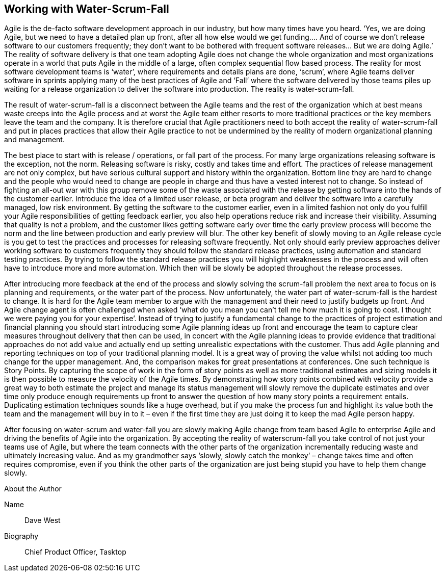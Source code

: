 == Working with Water-Scrum-Fall

Agile is the de-facto software development approach in our industry, but how many times have you heard.
‘Yes, we are doing Agile, but we need to have a detailed plan up front, after all how else would we get
funding…. And of course we don’t release software to our customers frequently; they don’t want to be
bothered with frequent software releases… But we are doing Agile.’ The reality of software delivery is that
one team adopting Agile does not change the whole organization and most organizations operate in a world
that puts Agile in the middle of a large, often complex sequential flow based process. The reality for most
software development teams is ‘water’, where requirements and details plans are done, ‘scrum’, where Agile
teams deliver software in sprints applying many of the best practices of Agile and ‘Fall’ where the software
delivered by those teams piles up waiting for a release organization to deliver the software into production.
The reality is water-scrum-fall.

The result of water-scrum-fall is a disconnect between the Agile teams and the rest of the organization which
at best means waste creeps into the Agile process and at worst the Agile team either resorts to more traditional practices or the key members leave the team and the company. It is therefore crucial that Agile practitioners need to both accept the reality of water-scrum-fall and put in places practices that allow their Agile practice to not be undermined by the reality of modern organizational planning and management.

The best place to start with is release / operations, or fall part of the process. For many large organizations releasing software is the exception, not the norm. Releasing software is risky, costly and takes time and effort. The practices of release management are not only complex, but have serious cultural support and history within the organization. Bottom line they are hard to change and the people who would need to change are people in charge and thus have a vested interest not to change. So instead of fighting an all-out war with this group remove some of the waste associated with the release by getting software into the hands of the customer earlier. Introduce the idea of a limited user release, or beta program and deliver the software into a carefully managed, low risk environment. By getting the software to the customer earlier, even in a limited fashion not only do you fulfill your Agile responsibilities of getting feedback earlier, you also help operations reduce risk and increase their visibility. Assuming that quality is not a problem, and the customer likes getting software early over time the early preview process will become the norm and the line between production and early preview will blur. The other key benefit of slowly moving to an Agile release cycle is you get to test the practices and processes for releasing software frequently. Not only should early preview approaches deliver working software to customers frequently they should follow the standard release practices, using automation and standard testing practices. By trying to follow the standard release practices you will highlight weaknesses in the process and will often have to introduce more and more automation. Which then will be slowly be adopted throughout the release processes.

After introducing more feedback at the end of the process and slowly solving the scrum-fall problem the next
area to focus on is planning and requirements, or the water part of the process. Now unfortunately, the water
part of water-scrum-fall is the hardest to change. It is hard for the Agile team member to argue with the
management and their need to justify budgets up front. And Agile change agent is often challenged when
asked ‘what do you mean you can’t tell me how much it is going to cost. I thought we were paying you for
your expertise’. Instead of trying to justify a fundamental change to the practices of project estimation and
financial planning you should start introducing some Agile planning ideas up front and encourage the team to capture clear measures throughout delivery that then can be used, in concert with the Agile planning ideas to
provide evidence that traditional approaches do not add value and actually end up setting unrealistic
expectations with the customer. Thus add Agile planning and reporting techniques on top of your traditional
planning model. It is a great way of proving the value whilst not adding too much change for the upper
management. And, the comparison makes for great presentations at conferences. One such technique is
Story Points. By capturing the scope of work in the form of story points as well as more traditional estimates
and sizing models it is then possible to measure the velocity of the Agile times. By demonstrating how story
points combined with velocity provide a great way to both estimate the project and manage its status
management will slowly remove the duplicate estimates and over time only produce enough requirements up
front to answer the question of how many story points a requirement entails. Duplicating estimation techniques
sounds like a huge overhead, but if you make the process fun and highlight its value both the team and the
management will buy in to it – even if the first time they are just doing it to keep the mad Agile person happy.

After focusing on water-scrum and water-fall you are slowly making Agile change from team based Agile to
enterprise Agile and driving the benefits of Agile into the organization. By accepting the reality of waterscrum-fall you take control of not just your teams use of Agile, but where the team connects with the other parts of the organization incrementally reducing waste and ultimately increasing value. And as my
grandmother says ‘slowly, slowly catch the monkey’ – change takes time and often requires compromise, even
if you think the other parts of the organization are just being stupid you have to help them change slowly.

.About the Author
[NOTE]
****
Name:: Dave West
Biography:: Chief Product Officer, Tasktop
****
